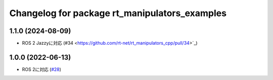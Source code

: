 ^^^^^^^^^^^^^^^^^^^^^^^^^^^^^^^^^^^^^^^^^^^^^^
Changelog for package rt_manipulators_examples
^^^^^^^^^^^^^^^^^^^^^^^^^^^^^^^^^^^^^^^^^^^^^^

1.1.0 (2024-08-09)
------------------
* ROS 2 Jazzyに対応 (#34 <https://github.com/rt-net/rt_manipulators_cpp/pull/34>`_)

1.0.0 (2022-06-13)
------------------
* ROS 2に対応 (`#28 <https://github.com/rt-net/rt_manipulators_cpp/issues/28>`_)
